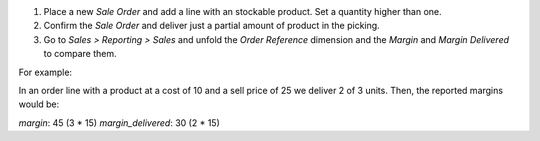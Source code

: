 #. Place a new *Sale Order* and add a line with an stockable product. Set a
   quantity higher than one.
#. Confirm the *Sale Order* and deliver just a partial amount of product in the
   picking.
#. Go to *Sales > Reporting > Sales* and unfold the *Order Reference* dimension
   and the *Margin* and *Margin Delivered* to compare them.

For example:

In an order line with a product at a cost of 10 and a sell price of 25 we
deliver 2 of 3 units. Then, the reported margins would be:

`margin`: 45 (3 * 15)
`margin_delivered`: 30 (2 * 15)
